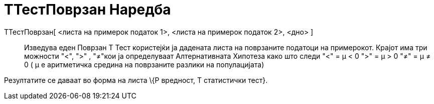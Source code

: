 = ТТестПоврзан Наредба
:page-en: commands/TTestPaired
ifdef::env-github[:imagesdir: /mk/modules/ROOT/assets/images]

ТТестПоврзан[ <листа на примерок податок 1>, <листа на примерок податок 2>, <дно> ]::
  Изведува еден Поврзан Т Тест користејќи ја дадената листа на поврзаните податоци на примерокот. Крајот има три
  можности "<", ">" , "≠"кои ја определуваат Алтернативната Хипотеза како што следи
  "<" = μ < 0
  ">" = μ > 0
  "≠" = μ ≠ 0
  ( μ е аритметичка средина на поврзаните разлики на популацијата)

Резултатите се даваат во форма на листа \{P вредност, T статистички тест}.
